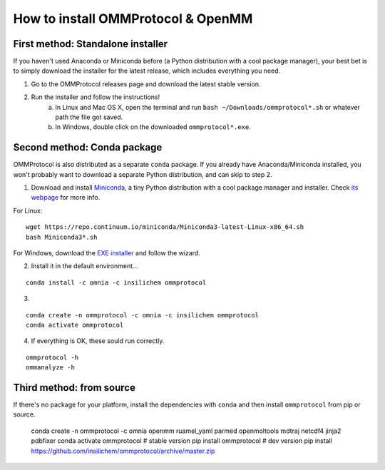 ===================================
How to install OMMProtocol & OpenMM
===================================

First method: Standalone installer
----------------------------------

If you haven't used Anaconda or Miniconda before (a Python distribution with a cool package manager), your best bet is to simply download the installer for the latest release, which includes everything you need.

1. Go to the OMMProtocol releases page and download the latest stable version.
2. Run the installer and follow the instructions!
    a. In Linux and Mac OS X, open the terminal and run ``bash ~/Downloads/ommprotocol*.sh`` or whatever path the file got saved.
    b. In Windows, double click on the downloaded ``ommprotocol*.exe``.


Second method: Conda package
----------------------------
OMMProtocol is also distributed as a separate ``conda`` package. If you already have Anaconda/Miniconda installed, you won't probably want to download a separate Python distribution, and can skip to step 2.

1. Download and install `Miniconda <http://conda.pydata.org/miniconda.html>`_, a tiny Python distribution with a cool package manager and installer. Check `its webpage <http://conda.pydata.org/docs/>`_ for more info.

For Linux:

::

    wget https://repo.continuum.io/miniconda/Miniconda3-latest-Linux-x86_64.sh
    bash Miniconda3*.sh

For Windows, download the `EXE installer <https://repo.continuum.io/miniconda/Miniconda3-latest-Windows-x86_64.exe>`_ and follow the wizard.


2. Install it in the default environment...

::

    conda install -c omnia -c insilichem ommprotocol


3. .. or use a new, separate environment (optional):

::

    conda create -n ommprotocol -c omnia -c insilichem ommprotocol
    conda activate ommprotocol


4. If everything is OK, these sould run correctly.

::

        ommprotocol -h
        ommanalyze -h

Third method: from source
-------------------------

If there's no package for your platform, install the dependencies with ``conda`` and then install ``ommprotocol`` from pip or source.

    conda create -n ommprotocol -c omnia openmm ruamel_yaml parmed openmoltools mdtraj netcdf4 jinja2 pdbfixer
    conda activate ommprotocol
    # stable version
    pip install ommprotocol
    # dev version
    pip install https://github.com/insilichem/ommprotocol/archive/master.zip
